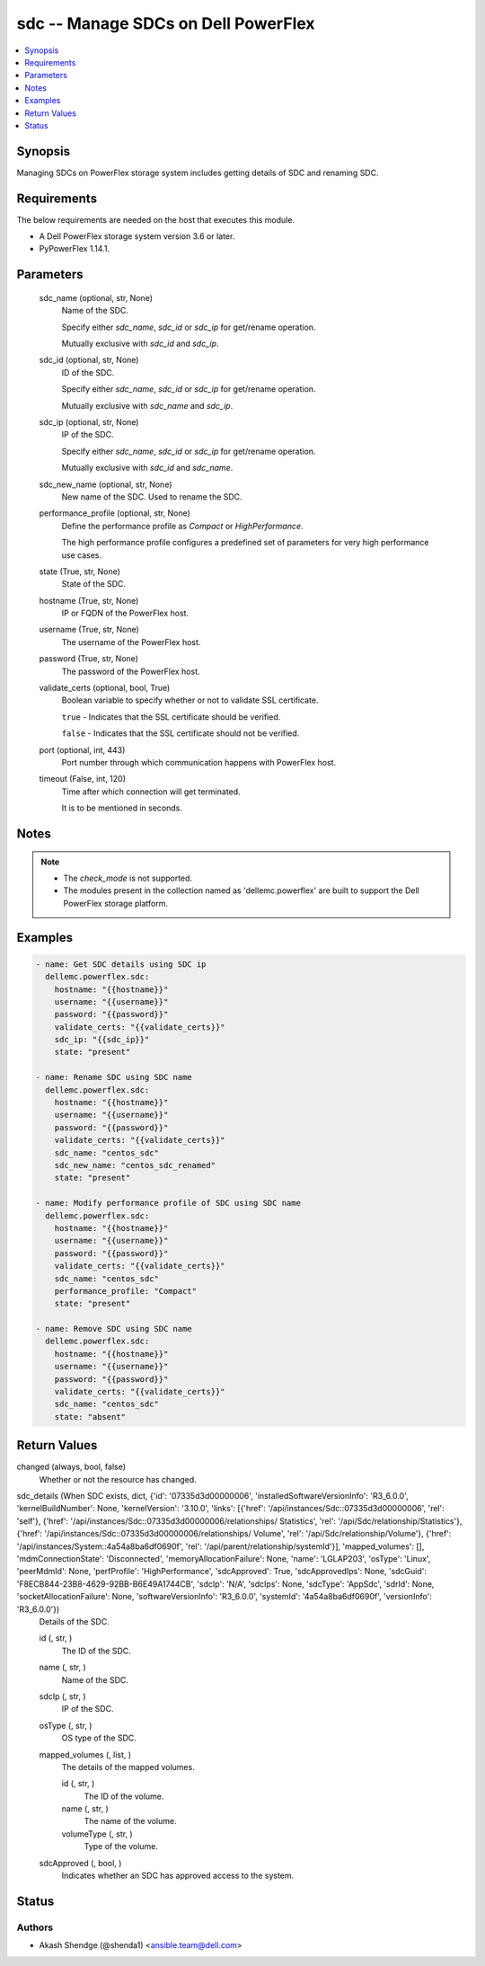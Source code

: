.. _sdc_module:


sdc -- Manage SDCs on Dell PowerFlex
====================================

.. contents::
   :local:
   :depth: 1


Synopsis
--------

Managing SDCs on PowerFlex storage system includes getting details of SDC and renaming SDC.



Requirements
------------
The below requirements are needed on the host that executes this module.

- A Dell PowerFlex storage system version 3.6 or later.
- PyPowerFlex 1.14.1.



Parameters
----------

  sdc_name (optional, str, None)
    Name of the SDC.

    Specify either \ :emphasis:`sdc\_name`\ , \ :emphasis:`sdc\_id`\  or \ :emphasis:`sdc\_ip`\  for get/rename operation.

    Mutually exclusive with \ :emphasis:`sdc\_id`\  and \ :emphasis:`sdc\_ip`\ .


  sdc_id (optional, str, None)
    ID of the SDC.

    Specify either \ :emphasis:`sdc\_name`\ , \ :emphasis:`sdc\_id`\  or \ :emphasis:`sdc\_ip`\  for get/rename operation.

    Mutually exclusive with \ :emphasis:`sdc\_name`\  and \ :emphasis:`sdc\_ip`\ .


  sdc_ip (optional, str, None)
    IP of the SDC.

    Specify either \ :emphasis:`sdc\_name`\ , \ :emphasis:`sdc\_id`\  or \ :emphasis:`sdc\_ip`\  for get/rename operation.

    Mutually exclusive with \ :emphasis:`sdc\_id`\  and \ :emphasis:`sdc\_name`\ .


  sdc_new_name (optional, str, None)
    New name of the SDC. Used to rename the SDC.


  performance_profile (optional, str, None)
    Define the performance profile as \ :emphasis:`Compact`\  or \ :emphasis:`HighPerformance`\ .

    The high performance profile configures a predefined set of parameters for very high performance use cases.


  state (True, str, None)
    State of the SDC.


  hostname (True, str, None)
    IP or FQDN of the PowerFlex host.


  username (True, str, None)
    The username of the PowerFlex host.


  password (True, str, None)
    The password of the PowerFlex host.


  validate_certs (optional, bool, True)
    Boolean variable to specify whether or not to validate SSL certificate.

    \ :literal:`true`\  - Indicates that the SSL certificate should be verified.

    \ :literal:`false`\  - Indicates that the SSL certificate should not be verified.


  port (optional, int, 443)
    Port number through which communication happens with PowerFlex host.


  timeout (False, int, 120)
    Time after which connection will get terminated.

    It is to be mentioned in seconds.





Notes
-----

.. note::
   - The \ :emphasis:`check\_mode`\  is not supported.
   - The modules present in the collection named as 'dellemc.powerflex' are built to support the Dell PowerFlex storage platform.




Examples
--------

.. code-block:: yaml+jinja

    
    - name: Get SDC details using SDC ip
      dellemc.powerflex.sdc:
        hostname: "{{hostname}}"
        username: "{{username}}"
        password: "{{password}}"
        validate_certs: "{{validate_certs}}"
        sdc_ip: "{{sdc_ip}}"
        state: "present"

    - name: Rename SDC using SDC name
      dellemc.powerflex.sdc:
        hostname: "{{hostname}}"
        username: "{{username}}"
        password: "{{password}}"
        validate_certs: "{{validate_certs}}"
        sdc_name: "centos_sdc"
        sdc_new_name: "centos_sdc_renamed"
        state: "present"

    - name: Modify performance profile of SDC using SDC name
      dellemc.powerflex.sdc:
        hostname: "{{hostname}}"
        username: "{{username}}"
        password: "{{password}}"
        validate_certs: "{{validate_certs}}"
        sdc_name: "centos_sdc"
        performance_profile: "Compact"
        state: "present"

    - name: Remove SDC using SDC name
      dellemc.powerflex.sdc:
        hostname: "{{hostname}}"
        username: "{{username}}"
        password: "{{password}}"
        validate_certs: "{{validate_certs}}"
        sdc_name: "centos_sdc"
        state: "absent"



Return Values
-------------

changed (always, bool, false)
  Whether or not the resource has changed.


sdc_details (When SDC exists, dict, {'id': '07335d3d00000006', 'installedSoftwareVersionInfo': 'R3_6.0.0', 'kernelBuildNumber': None, 'kernelVersion': '3.10.0', 'links': [{'href': '/api/instances/Sdc::07335d3d00000006', 'rel': 'self'}, {'href': '/api/instances/Sdc::07335d3d00000006/relationships/ Statistics', 'rel': '/api/Sdc/relationship/Statistics'}, {'href': '/api/instances/Sdc::07335d3d00000006/relationships/ Volume', 'rel': '/api/Sdc/relationship/Volume'}, {'href': '/api/instances/System::4a54a8ba6df0690f', 'rel': '/api/parent/relationship/systemId'}], 'mapped_volumes': [], 'mdmConnectionState': 'Disconnected', 'memoryAllocationFailure': None, 'name': 'LGLAP203', 'osType': 'Linux', 'peerMdmId': None, 'perfProfile': 'HighPerformance', 'sdcApproved': True, 'sdcApprovedIps': None, 'sdcGuid': 'F8ECB844-23B8-4629-92BB-B6E49A1744CB', 'sdcIp': 'N/A', 'sdcIps': None, 'sdcType': 'AppSdc', 'sdrId': None, 'socketAllocationFailure': None, 'softwareVersionInfo': 'R3_6.0.0', 'systemId': '4a54a8ba6df0690f', 'versionInfo': 'R3_6.0.0'})
  Details of the SDC.


  id (, str, )
    The ID of the SDC.


  name (, str, )
    Name of the SDC.


  sdcIp (, str, )
    IP of the SDC.


  osType (, str, )
    OS type of the SDC.


  mapped_volumes (, list, )
    The details of the mapped volumes.


    id (, str, )
      The ID of the volume.


    name (, str, )
      The name of the volume.


    volumeType (, str, )
      Type of the volume.



  sdcApproved (, bool, )
    Indicates whether an SDC has approved access to the system.






Status
------





Authors
~~~~~~~

- Akash Shendge (@shenda1) <ansible.team@dell.com>

